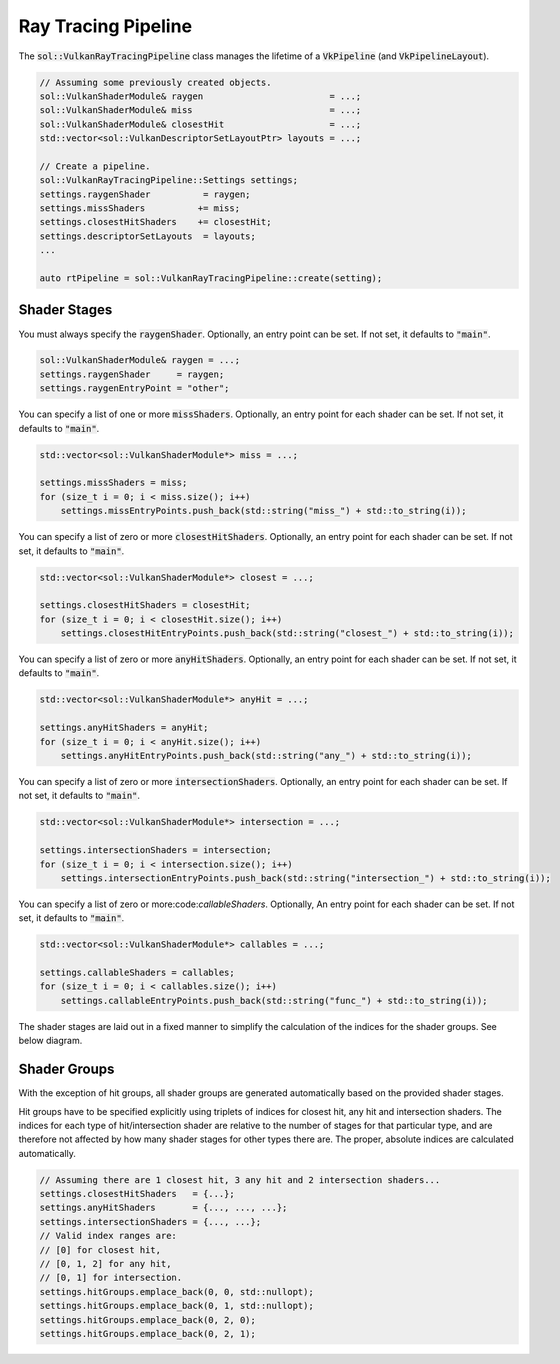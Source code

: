 Ray Tracing Pipeline
====================

The :code:`sol::VulkanRayTracingPipeline` class manages the lifetime of a :code:`VkPipeline` (and 
:code:`VkPipelineLayout`).

.. code-block:: cpp

    // Assuming some previously created objects.
    sol::VulkanShaderModule& raygen                        = ...;
    sol::VulkanShaderModule& miss                          = ...;
    sol::VulkanShaderModule& closestHit                    = ...;
    std::vector<sol::VulkanDescriptorSetLayoutPtr> layouts = ...;

    // Create a pipeline.
    sol::VulkanRayTracingPipeline::Settings settings;
    settings.raygenShader          = raygen;
    settings.missShaders          += miss;
    settings.closestHitShaders    += closestHit;
    settings.descriptorSetLayouts  = layouts;
    ...

    auto rtPipeline = sol::VulkanRayTracingPipeline::create(setting);

Shader Stages
-------------

You must always specify the :code:`raygenShader`. Optionally, an entry point can be set. If not set, it defaults to
:code:`"main"`.

.. code-block:: cpp

    sol::VulkanShaderModule& raygen = ...;
    settings.raygenShader     = raygen;
    settings.raygenEntryPoint = "other";

You can specify a list of one or more :code:`missShaders`. Optionally, an entry point for each shader can be set. If not
set, it defaults to :code:`"main"`.

.. code-block:: cpp

    std::vector<sol::VulkanShaderModule*> miss = ...;

    settings.missShaders = miss;
    for (size_t i = 0; i < miss.size(); i++)
        settings.missEntryPoints.push_back(std::string("miss_") + std::to_string(i));

You can specify a list of zero or more :code:`closestHitShaders`. Optionally, an entry point for each shader can be set.
If not set, it defaults to :code:`"main"`.

.. code-block:: cpp

    std::vector<sol::VulkanShaderModule*> closest = ...;

    settings.closestHitShaders = closestHit;
    for (size_t i = 0; i < closestHit.size(); i++)
        settings.closestHitEntryPoints.push_back(std::string("closest_") + std::to_string(i));

You can specify a list of zero or more :code:`anyHitShaders`. Optionally, an entry point for each shader can be set.
If not set, it defaults to :code:`"main"`.

.. code-block:: cpp

    std::vector<sol::VulkanShaderModule*> anyHit = ...;

    settings.anyHitShaders = anyHit;
    for (size_t i = 0; i < anyHit.size(); i++)
        settings.anyHitEntryPoints.push_back(std::string("any_") + std::to_string(i));

You can specify a list of zero or more :code:`intersectionShaders`. Optionally, an entry point for each shader can be set.
If not set, it defaults to :code:`"main"`.

.. code-block:: cpp

    std::vector<sol::VulkanShaderModule*> intersection = ...;

    settings.intersectionShaders = intersection;
    for (size_t i = 0; i < intersection.size(); i++)
        settings.intersectionEntryPoints.push_back(std::string("intersection_") + std::to_string(i));

You can specify a list of zero or more:code:`callableShaders`. Optionally, An entry point for each shader can be set. If
not set, it defaults to :code:`"main"`.

.. code-block:: cpp

    std::vector<sol::VulkanShaderModule*> callables = ...;

    settings.callableShaders = callables;
    for (size_t i = 0; i < callables.size(); i++)
        settings.callableEntryPoints.push_back(std::string("func_") + std::to_string(i));

The shader stages are laid out in a fixed manner to simplify the calculation of the indices for the shader groups. See
below diagram.

.. figure:: /_static/images/core/rt_shader_stages.svg
    :alt: Layout of the shader stages.

Shader Groups
-------------

With the exception of hit groups, all shader groups are generated automatically based on the provided shader stages.

Hit groups have to be specified explicitly using triplets of indices for closest hit, any hit and intersection shaders.
The indices for each type of hit/intersection shader are relative to the number of stages for that particular type, and
are therefore not affected by how many shader stages for other types there are. The proper, absolute indices are
calculated automatically.

.. code-block:: cpp

    // Assuming there are 1 closest hit, 3 any hit and 2 intersection shaders...
    settings.closestHitShaders   = {...};
    settings.anyHitShaders       = {..., ..., ...};
    settings.intersectionShaders = {..., ...};
    // Valid index ranges are:
    // [0] for closest hit,
    // [0, 1, 2] for any hit,
    // [0, 1] for intersection.
    settings.hitGroups.emplace_back(0, 0, std::nullopt);
    settings.hitGroups.emplace_back(0, 1, std::nullopt);
    settings.hitGroups.emplace_back(0, 2, 0);
    settings.hitGroups.emplace_back(0, 2, 1);
